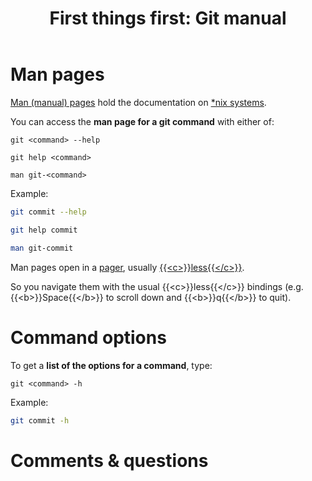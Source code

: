 #+title: First things first: Git manual
#+description: Reading
#+colordes: #538cc6
#+slug: git-04-man
#+weight: 4

* Man pages

[[https://en.wikipedia.org/wiki/Man_page][Man (manual) pages]] hold the documentation on [[https://en.wikipedia.org/wiki/Unix-like][*nix systems]].

You can access the *man page for a git command* with either of:

#+BEGIN_EXAMPLE
git <command> --help
#+END_EXAMPLE

#+BEGIN_EXAMPLE
git help <command>
#+END_EXAMPLE

#+BEGIN_EXAMPLE
man git-<command>
#+END_EXAMPLE

Example:

#+BEGIN_src sh
git commit --help
#+END_src

#+BEGIN_src sh
git help commit
#+END_src

#+BEGIN_src sh
man git-commit
#+END_src

Man pages open in a [[https://en.wikipedia.org/wiki/Terminal_pager][pager]], usually [[https://en.wikipedia.org/wiki/Less_(Unix)][{{<c>}}less{{</c>}}]].

So you navigate them with the usual {{<c>}}less{{</c>}} bindings (e.g. {{<b>}}Space{{</b>}} to scroll down and {{<b>}}q{{</b>}} to quit).

* Command options

To get a *list of the options for a command*, type:

#+BEGIN_EXAMPLE
git <command> -h
#+END_EXAMPLE

Example:

#+BEGIN_SRC sh
git commit -h
#+END_SRC

* Comments & questions
